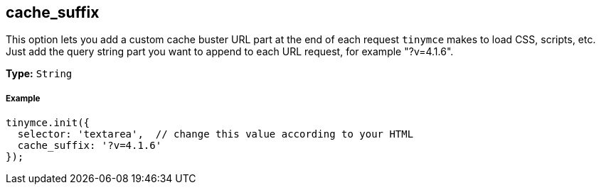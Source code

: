 == cache_suffix

This option lets you add a custom cache buster URL part at the end of each request `tinymce` makes to load CSS, scripts, etc. Just add the query string part you want to append to each URL request, for example "?v=4.1.6".

*Type:* `String`

===== Example

[source,js]
----
tinymce.init({
  selector: 'textarea',  // change this value according to your HTML
  cache_suffix: '?v=4.1.6'
});
----
